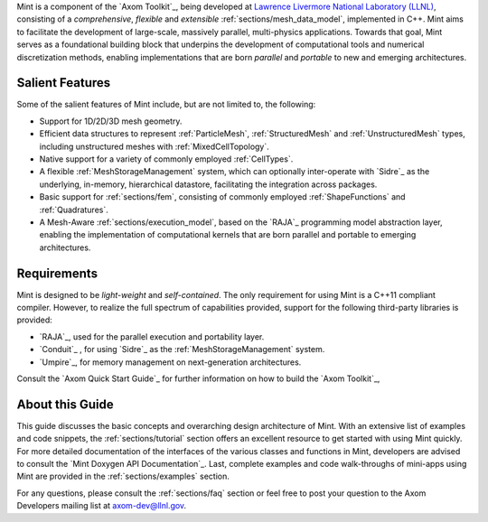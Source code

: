 .. ## Copyright (c) 2017-2019, Lawrence Livermore National Security, LLC and
.. ## other Axom Project Developers. See the top-level COPYRIGHT file for details.
.. ##
.. ## SPDX-License-Identifier: (BSD-3-Clause)


Mint is a component of the `Axom Toolkit`_, being developed at
`Lawrence Livermore National Laboratory (LLNL) <http://www.llnl.gov>`_,
consisting of a *comprehensive*, *flexible* and *extensible*
:ref:`sections/mesh_data_model`, implemented in C++.
Mint aims to facilitate the development of large-scale, massively parallel,
multi-physics applications. Towards that goal, Mint serves as a
foundational building block that underpins the development of computational
tools and numerical discretization methods, enabling implementations that are
born *parallel* and *portable* to new and emerging architectures.

Salient Features
^^^^^^^^^^^^^^^^^

Some of the salient features of Mint include, but are not limited to, the
following:

* Support for 1D/2D/3D mesh geometry.

* Efficient data structures to represent :ref:`ParticleMesh`,
  :ref:`StructuredMesh` and :ref:`UnstructuredMesh` types, including
  unstructured meshes with :ref:`MixedCellTopology`.

* Native support for a variety of commonly employed :ref:`CellTypes`.

* A flexible :ref:`MeshStorageManagement` system, which can optionally
  inter-operate with `Sidre`_ as the underlying, in-memory, hierarchical
  datastore, facilitating the integration across packages.

* Basic support for :ref:`sections/fem`, consisting of
  commonly employed :ref:`ShapeFunctions` and :ref:`Quadratures`.

* A Mesh-Aware :ref:`sections/execution_model`, based on the `RAJA`_ programming
  model abstraction layer, enabling the implementation of computational kernels
  that are born parallel and portable to emerging architectures.

Requirements
^^^^^^^^^^^^^

Mint is designed to be *light-weight* and *self-contained*.
The only requirement for using Mint is a C++11 compliant compiler.
However, to realize the full spectrum of capabilities provided, support for
the following third-party libraries is provided:

* `RAJA`_, used for the parallel execution and portability layer.

* `Conduit`_ , for using `Sidre`_ as the :ref:`MeshStorageManagement` system.

* `Umpire`_, for memory management on next-generation architectures.

Consult the `Axom Quick Start Guide`_ for further information on how to build
the `Axom Toolkit`_,

About this Guide
^^^^^^^^^^^^^^^^^

This guide discusses the basic concepts and overarching design architecture of
Mint. With an extensive list of examples and code snippets, the
:ref:`sections/tutorial` section offers an excellent resource to
get started with using Mint quickly. For more detailed documentation
of the interfaces of the various classes and functions in Mint, developers are
advised to consult the `Mint Doxygen API Documentation`_. Last, complete
examples and code walk-throughs of mini-apps using Mint are provided in the
:ref:`sections/examples` section.

For any questions, please consult the :ref:`sections/faq` section or feel free
to post your question to the Axom Developers mailing list at axom-dev@llnl.gov.

